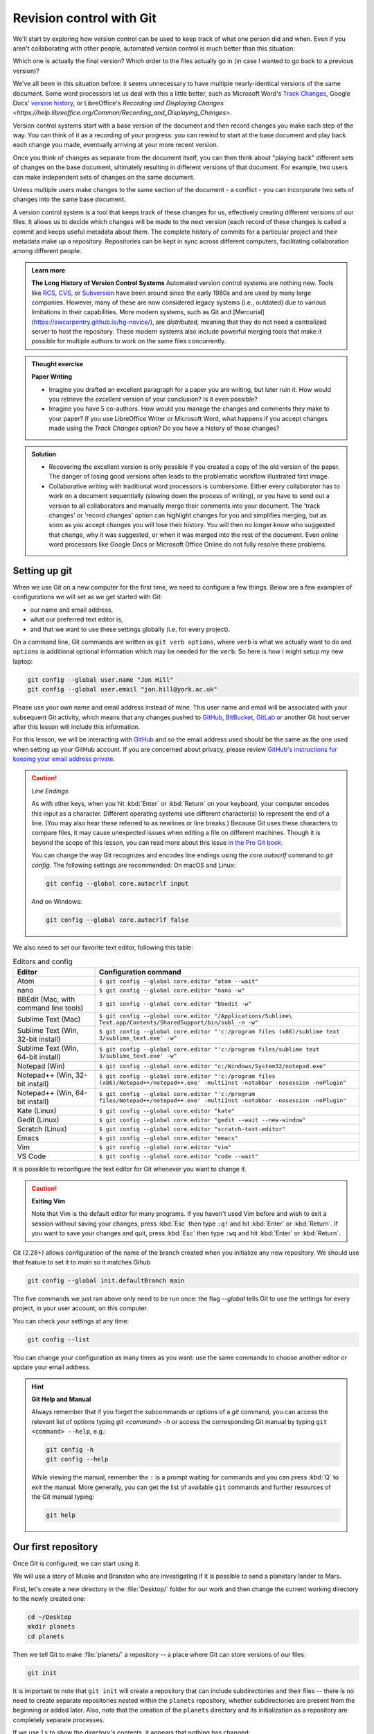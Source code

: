 Revision control with Git
==========================

We'll start by exploring how version control can be used to keep track of what one person did and when.
Even if you aren't collaborating with other people, automated version control is much better than this situation:

.. image:: ../images/revisions.png
   :alt: A lot of files with not very descriptive names like final_final_final.txt

Which one is actually the final version? Which order to the files actually go in (in case 
I wanted to go back to a previous version)?

We've all been in this situation before: it seems unnecessary to have
multiple nearly-identical versions of the same document. Some word
processors let us deal with this a little better, such as Microsoft
Word's `Track Changes <https://support.office.com/en-us/article/Track-changes-in-Word-197ba630-0f5f-4a8e-9a77-3712475e806a>`_, 
Google Docs' `version history <https://support.google.com/docs/answer/190843?hl=en>`_, or 
LibreOffice's `Recording and Displaying Changes <https://help.libreoffice.org/Common/Recording_and_Displaying_Changes>`.

Version control systems start with a base version of the document and then record changes you make each step of the way. You can
think of it as a recording of your progress: you can rewind to start at the base document and play back each change you made, 
eventually arriving at your more recent version.

.. image:: ../images/play-changes.png
   :alt: Changes Are Saved Sequentially

Once you think of changes as separate from the document itself, you
can then think about "playing back" different sets of changes on the base document, ultimately
resulting in different versions of that document. For example, two users can make independent
sets of changes on the same document. 

.. image:: ../images/versions.png
   :alt: Different Versions Can be Saved

Unless multiple users make changes to the same section of the document - a conflict - you can 
incorporate two sets of changes into the same base document.

.. image:: ../images/merge.png
   :alt: Multiple Versions Can be Merged

A version control system is a tool that keeps track of these changes for us,
effectively creating different versions of our files. It allows us to decide
which changes will be made to the next version (each record of these changes is
called a commit and keeps useful metadata about them. The complete history of commits for a particular project and their
metadata make up a repository. Repositories can be kept in sync across different computers, facilitating
collaboration among different people.


..  admonition:: Learn more
    :class: toggle

    **The Long History of Version Control Systems**
    Automated version control systems are nothing new.
    Tools like `RCS <https://en.wikipedia.org/wiki/Revision_Control_System>`_, 
    `CVS <https://en.wikipedia.org/wiki/Concurrent_Versions_System>`_, or 
    `Subversion <https://en.wikipedia.org/wiki/Apache_Subversion>`_ have been around since the early 1980s and are used by 
    many large companies. However, many of these are now considered legacy systems (i.e., outdated) due to various 
    limitations in their capabilities.
    More modern systems, such as Git and [Mercurial](https://swcarpentry.github.io/hg-novice/),
    are *distributed*, meaning that they do not need a centralized server to host the repository.
    These modern systems also include powerful merging tools that make it possible for 
    multiple authors to work on the same files concurrently.


.. admonition:: Thought exercise

   **Paper Writing**
   
   *   Imagine you drafted an excellent paragraph for a paper you are writing, but later ruin 
       it. How would you retrieve the *excellent* version of your conclusion? Is it even possible?

   *   Imagine you have 5 co-authors. How would you manage the changes and comments 
       they make to your paper?  If you use LibreOffice Writer or Microsoft Word, what happens if 
       you accept changes made using the `Track Changes` option? Do you have a 
       history of those changes?

.. admonition:: Solution
   :class: toggle

   *   Recovering the excellent version is only possible if you created a copy
       of the old version of the paper. The danger of losing good versions
       often leads to the problematic workflow illustrated first image.
     
   *   Collaborative writing with traditional word processors is cumbersome.
       Either every collaborator has to work on a document sequentially
       (slowing down the process of writing), or you have to send out a
       version to all collaborators and manually merge their comments into  
       your document. The 'track changes' or 'record changes' option can
       highlight changes for you and simplifies merging, but as soon as you
       accept changes you will lose their history. You will then no longer
       know who suggested that change, why it was suggested, or when it was
       merged into the rest of the document. Even online word processors like
       Google Docs or Microsoft Office Online do not fully resolve these
       problems.


Setting up git
---------------

When we use Git on a new computer for the first time, we need to configure a few things. Below are a few examples
of configurations we will set as we get started with Git:

*   our name and email address,
*   what our preferred text editor is,
*   and that we want to use these settings globally (i.e. for every project).

On a command line, Git commands are written as ``git verb options``,
where ``verb`` is what we actually want to do and ``options`` is additional optional information which may be 
needed for the ``verb``. So here is how I might setup my new laptop:

.. code-block:: bash

   git config --global user.name "Jon Hill"
   git config --global user.email "jon.hill@york.ac.uk"


Please use your own name and email address instead of mine. This user name and email will be associated with your subsequent Git activity,
which means that any changes pushed to
`GitHub <https://github.com/>`_,
`BitBucket <https://bitbucket.org/>`_,
`GitLab <https://gitlab.com/>`_ or
another Git host server after this lesson will include this information.

For this lesson, we will be interacting with `GitHub <https://github.com/>`_ and so the email address used should be the 
same as the one used when setting up your GitHub account. If you are concerned about privacy, 
please review `GitHub's instructions for keeping your email address private <git-privacy>`_. 


.. caution::
   
   *Line Endings*

   As with other keys, when you hit :kbd:`Enter` or :kbd:`Return` on your keyboard,
   your computer encodes this input as a character.
   Different operating systems use different character(s) to represent the end of a line.
   (You may also hear these referred to as newlines or line breaks.)
   Because Git uses these characters to compare files,
   it may cause unexpected issues when editing a file on different machines. 
   Though it is beyond the scope of this lesson, you can read more about this issue 
   `in the Pro Git book <https://www.git-scm.com/book/en/v2/Customizing-Git-Git-Configuration#_core_autocrlf>`_.
   
   You can change the way Git recognizes and encodes line endings
   using the `core.autocrlf` command to `git config`.
   The following settings are recommended:
   On macOS and Linux:
    
   .. code-block:: bash
   
      git config --global core.autocrlf input

   And on Windows:

   .. code-block:: bat

      git config --global core.autocrlf false

We also need to set our favorite text editor, following this table:

.. list-table:: Editors and config
    :header-rows: 1

    * - Editor
      - Configuration command
    * - Atom
      - ``$ git config --global core.editor "atom --wait"``
    * - nano 
      - ``$ git config --global core.editor "nano -w"``    
    * - BBEdit (Mac, with command line tools)  
      - ``$ git config --global core.editor "bbedit -w"``    
    * - Sublime Text (Mac)  
      - ``$ git config --global core.editor "/Applications/Sublime\ Text.app/Contents/SharedSupport/bin/subl -n -w"`` 
    * - Sublime Text (Win, 32-bit install)  
      - ``$ git config --global core.editor "'c:/program files (x86)/sublime text 3/sublime_text.exe' -w"`` 
    * - Sublime Text (Win, 64-bit install) 
      - ``$ git config --global core.editor "'c:/program files/sublime text 3/sublime_text.exe' -w"`` 
    * - Notepad (Win)     
      - ``$ git config --global core.editor "c:/Windows/System32/notepad.exe"``
    * - Notepad++ (Win, 32-bit install)     
      - ``$ git config --global core.editor "'c:/program files (x86)/Notepad++/notepad++.exe' -multiInst -notabbar -nosession -noPlugin"``
    * - Notepad++ (Win, 64-bit install)     
      - ``$ git config --global core.editor "'c:/program files/Notepad++/notepad++.exe' -multiInst -notabbar -nosession -noPlugin"``
    * - Kate (Linux)        
      - ``$ git config --global core.editor "kate"``       
    * - Gedit (Linux)       
      - ``$ git config --global core.editor "gedit --wait --new-window"``   
    * - Scratch (Linux)        
      - ``$ git config --global core.editor "scratch-text-editor"``  
    * - Emacs               
      - ``$ git config --global core.editor "emacs"``   
    * - Vim                
      - ``$ git config --global core.editor "vim"``   
    * - VS Code                
      - ``$ git config --global core.editor "code --wait"``   

It is possible to reconfigure the text editor for Git whenever you want to change it.


.. caution::

   **Exiting Vim**
  
   Note that Vim is the default editor for many programs. If you haven't used Vim before and wish to exit a session without saving
   your changes, press :kbd:`Esc` then type ``:q!`` and hit :kbd:`Enter` or  :kbd:`Return`.
   If you want to save your changes and quit, press :kbd:`Esc` then type ``:wq`` and hit :kbd:`Enter` or :kbd:`Return`.


Git (2.28+) allows configuration of the name of the branch created when you
initialize any new repository.  We should use that feature to set it to `main` so 
it matches Gihub

.. code-block:: bash

   git config --global init.defaultBranch main

The five commands we just ran above only need to be run once: the flag `--global` tells Git
to use the settings for every project, in your user account, on this computer.

You can check your settings at any time:

.. code-block:: bash

   git config --list

You can change your configuration as many times as you want: use the
same commands to choose another editor or update your email address.

.. hint::

   **Git Help and Manual**

   Always remember that if you forget the subcommands or options of a `git` command, you can access the
   relevant list of options typing `git <command> -h` or access the corresponding Git manual by typing
   ``git <command> --help``, e.g.:

   .. code-block:: bash
   
      git config -h
      git config --help

   While viewing the manual, remember the ``:`` is a prompt waiting for commands and you can press :kbd:`Q` to exit the manual.
   More generally, you can get the list of available ``git`` commands and further resources of the Git manual typing:
 
   .. code-block:: bash

      git help


Our first repository
--------------------

Once Git is configured, we can start using it.

We will use a story of Muske and Branston who are investigating if it
is possible to send a planetary lander to Mars. 

First, let's create a new directory in the :file:`Desktop/` folder for our work and then change the current working directory to the newly created one:

.. code-block:: bash

   cd ~/Desktop
   mkdir planets
   cd planets

Then we tell Git to make :file:`planets/` a repository -- a place where Git can store versions of our files:


.. code-block:: bash

   git init

It is important to note that ``git init`` will create a repository that
can include subdirectories and their files -- there is no need to create
separate repositories nested within the ``planets`` repository, whether
subdirectories are present from the beginning or added later. Also, note
that the creation of the ``planets`` directory and its initialization as a
repository are completely separate processes.

If we use ``ls`` to show the directory's contents,
it appears that nothing has changed:

.. code-block:: bash

   ls

But if we add the ``-a`` flag to show everything,
we can see that Git has created a hidden directory within :file:`planets` called :file:`.git`:

.. code-block:: bash
 
   ls -a

| .	..	.git

Git uses this special subdirectory to store all the information about the project, 
including the tracked files and sub-directories located within the project's directory.
If we ever delete the ``.git`` subdirectory, we will lose the project's history.

Next, we will change the default branch to be called ``main``.
This might be the default branch depending on your settings and version
of git. See the :ref:`Setting up git` section above for more information on this change.

.. code-block:: bash
   
   git checkout -b main

   
| Switched to a new branch 'main'


We can check that everything is set up correctly
by asking Git to tell us the status of our project:

.. code-block:: bash

   git status

| On branch main
| 
| No commits yet
| 
| nothing to commit (create/copy files and use "git add" to track)

If you are using a different version of `git`, the exact
wording of the output might be slightly different.

.. admonition:: Thought exercise

  **Places to Create Git Repositories**

  Along with tracking information about planets (the project we have already created), 
  we would also like to track information about moons.
  Despite the project leader concerns, someone creates a `moons` project inside the `planets` 
  project with the following sequence of commands:
  
  .. code-block:: bash

    cd ~/Desktop   # return to Desktop directory
    cd planets     # go into planets directory, which is already a Git repository
    ls -a          # ensure the .git subdirectory is still present in the planets directory
    mkdir moons    # make a subdirectory planets/moons
    cd moons       # go into moons subdirectory
    git init       # make the moons subdirectory a Git repository
    ls -a          # ensure the .git subdirectory is present indicating we have created a new Git repository


  Is the `git init` command, run inside the `moons` subdirectory, required for 
  tracking files stored in the `moons` subdirectory?


.. admonition:: Solution
   :class: toggle

   No. The worker does not need to make the `moons` subdirectory a Git repository 
   because the `planets` repository can track any files, sub-directories, and 
   subdirectory files under the `planets` directory.  Thus, in order to track 
   all information about moons, The worker only needed to add the `moons` subdirectory
   to the `planets` directory.
 
   Additionally, Git repositories can interfere with each other if they are "nested":
   the outer repository will try to version-control
   the inner repository. Therefore, it's best to create each new Git
   repository in a separate directory. To be sure that there is no conflicting
   repository in the directory, check the output of `git status`. If it looks
   like the following, you are good to go to create a new repository as shown
   above:

   .. code-block:: bash

     git status

   | fatal: Not a git repository (or any of the parent directories): .git

.. admonition:: Thought exercise

  **Correcting `git init` Mistakes**
  
  The project manager explains how a nested repository is redundant and may cause confusion
  down the road. We would like to remove the nested repository. How can we undo 
  the last `git init` in the `moons` subdirectory?

.. admonition:: Solution
   :class: toggle
 
   **Background**
   
   Removing files from a Git repository needs to be done with caution. But we have not learned 
   yet how to tell Git to track a particular file; we will learn this in the next section. Files 
   that are not tracked by Git can easily be removed like any other "ordinary" files with

   .. code-block:: bash
   
      rm filename

   Similarly a directory can be removed using `rm -r dirname` or `rm -rf dirname`.
   If the files or folder being removed in this fashion are tracked by Git, then their removal 
   becomes another change that we will need to track, as we will see in the next section.

   **Solution**
   
   Git keeps all of its files in the `.git` directory.
   To recover from this little mistake, we can just remove the `.git`
   folder in the moons subdirectory by running the following command from inside the `planets` directory:

   .. code-block:: bash
   
      rm -rf moons/.git

   But be careful! Running this command in the wrong directory will remove
   the entire Git history of a project you might want to keep.
   Therefore, always check your current directory using the command `pwd`.



Adding files
------------

First let's make sure we're still in the right directory.
You should be in the `planets` directory.

.. code-block:: bash

   cd ~/Desktop/planets

Let's create a file called `mars.txt` that contains some notes
about the Red Planet's suitability as a base.
We'll use `nano` to edit the file; you can use whatever editor you like.
In particular, this does not have to be the `core.editor` you set globally earlier. But remember, 
the bash command to create or edit a new file will depend on the 
editor you choose (it might not be `nano`).

.. code-block:: bash

   nano mars.txt

Type the text below into the `mars.txt` file:

| Cold and dry, but everything is my favorite color

Let's first verify that the file was properly created by running the list command (`ls`):

.. code-block:: bash

   ls

| mars.txt

`mars.txt` contains a single line, which we can see by running:

.. code-block:: bash

   cat mars.txt

| Cold and dry, but everything is my favorite color

If we check the status of our project again,
Git tells us that it's noticed the new file:

.. code-block:: bash

   git status

| On branch main
| 
| No commits yet
| 
| Untracked files:
|  (use "git add <file>..." to include in what will be committed)
|
|	mars.txt
|
| nothing added to commit but untracked files present (use "git add" to track)

The "untracked files" message means that there's a file in the directory
that Git isn't keeping track of.
We can tell Git to track a file using `git add`:

.. code-block:: bash

   git add mars.txt

and then check that the right thing happened:

.. code-block:: bash
   
   git status

| On branch main
| 
| No commits yet
| 
| Changes to be committed:
|   (use "git rm --cached <file>..." to unstage)
|
| 	new file:   mars.txt
|

Git now knows that it's supposed to keep track of `mars.txt`,
but it hasn't recorded these changes as a commit yet.
To get it to do that, we need to run one more command:

.. code-block:: bash

   git commit -m "Start notes on Mars as a base"

| [main (root-commit) f22b25e] Start notes on Mars as a base
| 1 file changed, 1 insertion(+)
| create mode 100644 mars.txt

When we run ``git commit``, Git takes everything we have told it to save by using ``git add``
and stores a copy permanently inside the special ``.git`` directory.
This permanent copy is called a commit (or revision) and its short identifier is ``f22b25e``. Your commit may have another identifier.

We use the ``-m`` flag (for "message") to record a short, descriptive, and specific comment 
that will help us remember later on what we did and why.
If we just run ``git commit`` without the ``-m`` option, Git will launch ``nano`` (or whatever other editor we configured as ``core.editor``)
so that we can write a longer message.

.. hint::
   
   Good commit messages start with a brief (<50 characters) statement about the changes made in the commit.
   Generally, the message should complete the sentence "If applied, this commit will" <commit message here>.
   If you want to go into more detail, add a blank line between the summary line and your additional notes.
   Use this additional space to explain why you made changes and/or what their impact will be.

If we run ``git status`` now:

.. code-block:: bash

   git status

| On branch main
| nothing to commit, working tree clean

it tells us everything is up to date. If we want to know what we've done recently,
we can ask Git to show us the project's history using `git log`:

.. code-block:: bash

   git log

| commit f22b25e3233b4645dabd0d81e651fe074bd8e73b
| Author: Jon Hill <jon.hill@york.ac.uk>
| Date:   Thu Aug 22 09:51:46 2023 -0400
|
|    Start notes on Mars as a base

``git log`` lists all commits  made to a repository in reverse chronological order.
The listing for each commit includes

 - the commit's full identifier (which starts with the same characters as the short identifier printed by the `git commit` command earlier),
 - the commit's author,
 - when it was created,
 - and the log message Git was given when the commit was created.

..  admonition:: Learn more
    :class: toggle

    **Where Are My Changes?**

   If we run ``ls`` at this point, we will still see just one file called `mars.txt`.
   That's because Git saves information about files' history
   in the special :file:`.git` directory mentioned earlier
   so that our filesystem doesn't become cluttered
   (and so that we can't accidentally edit or delete an old version).

Now suppose we adds more information to the file.
(Again, we'll edit with `nano` and then `cat` the file to show its contents;
you may use a different editor, and don't need to `cat`.)

.. code-block:: bash

   nano mars.txt
   cat mars.txt

| Cold and dry, but everything is my favorite color
| The two moons may be a problem for werewolves

When we run ``git status`` now,
it tells us that a file it already knows about has been modified:

.. code-block:: bash

   git status

| On branch main
| Changes not staged for commit:
|   (use "git add <file>..." to update what will be committed)
|   (use "git checkout -- <file>..." to discard changes in working directory)
| 
| 	modified:   mars.txt
| 
| no changes added to commit (use "git add" and/or "git commit -a")

The last line is the key phrase:
"no changes added to commit".
We have changed this file,
but we haven't told Git we will want to save those changes
(which we do with ``git add``)
nor have we saved them (which we do with ``git commit``).
So let's do that now. It is good practice to always review
our changes before saving them. We do this using ``git diff``.
This shows us the differences between the current state
of the file and the most recently saved version:

.. code-block:: bash

   git diff

| diff --git a/mars.txt b/mars.txt
| index df0654a..315bf3a 100644
| --- a/mars.txt
| +++ b/mars.txt
| @@ -1 +1,2 @@
|  Cold and dry, but everything is my favorite color
| +The two moons may be a problem for werewolves

The output is cryptic because
it is actually a series of commands for tools like editors and ``patch``
telling them how to reconstruct one file given the other.
If we break it down into pieces:

1.  The first line tells us that Git is producing output similar to the Unix ``diff`` command
    comparing the old and new versions of the file.
2.  The second line tells exactly which versions of the file
    Git is comparing;
    ``df0654a`` and ``315bf3a`` are unique computer-generated labels for those versions.
3.  The third and fourth lines once again show the name of the file being changed.
4.  The remaining lines are the most interesting, they show us the actual differences
    and the lines on which they occur.
    In particular,
    the ``+`` marker in the first column shows where we added a line.

After reviewing our change, it's time to commit it:

.. code-block:: bash

   git commit -m "Add concerns about effects of Mars' moons on Wolfman"

| On branch main
| Changes not staged for commit:
|   (use "git add <file>..." to update what will be committed)
|   (use "git checkout -- <file>..." to discard changes in working directory)
|
| 	modified:   mars.txt

| no changes added to commit (use "git add" and/or "git commit -a")

Whoops:
Git won't commit because we didn't use ``git add`` first.
Let's fix that:

.. code-block:: bash

   git add mars.txt
   git commit -m "Add concerns about effects of Mars' moons on Wolfman"

| [main 34961b1] Add concerns about effects of Mars' moons on Wolfman
|  1 file changed, 1 insertion(+)

Git insists that we add files to the set we want to commit
before actually committing anything. This allows us to commit our
changes in stages and capture changes in logical portions rather than
only large batches. For example,
suppose we're adding a few citations to relevant research to our thesis.
We might want to commit those additions,
and the corresponding bibliography entries,
but *not* commit some of our work drafting the conclusion
(which we haven't finished yet).

To allow for this, Git has a special *staging area*
where it keeps track of things that have been added to
the current changeset but not yet committed.

.. admonition:: Learn more
    :class: toggle

    **Staging Area**

    If you think of Git as taking snapshots of changes over the life of a project,
    ``git add`` specifies *what* will go in a snapshot
    (putting things in the staging area),
    and ``git commit`` then *actually takes* the snapshot, and
    makes a permanent record of it (as a commit).
    If you don't have anything staged when you type ``git commit``,
    Git will prompt you to use ``git commit -a`` or ``git commit --all``,
    which is kind of like gathering *everyone* to take a group photo!
    However, it's almost always better to
    explicitly add things to the staging area, because you might
    commit changes you forgot you made. (Going back to the group photo simile,
    you might get an extra with incomplete makeup walking on
    the stage for the picture because you used ``-a``!)
    Try to stage things manually,
    or you might find yourself searching for "git undo commit" more
    than you would like!

.. image:: ../images/git-staging-area.png
   :alt: The git staging area

Let's watch as our changes to a file move from our editor
to the staging area and into long-term storage.
First, we'll add another line to the file:

.. code-block:: bash

   nano mars.txt
   cat mars.txt

| Cold and dry, but everything is my favorite color
| The two moons may be a problem for werewolves
| But the Mummy will appreciate the lack of humidity

.. code-block:: bash

  git diff

| diff --git a/mars.txt b/mars.txt
| index 315bf3a..b36abfd 100644
| --- a/mars.txt
| +++ b/mars.txt
| @@ -1,2 +1,3 @@
|  Cold and dry, but everything is my favorite color
|  The two moons may be a problem for werewolves
| +But the Mummy will appreciate the lack of humidity

So far, so good: we've added one line to the end of the file
(shown with a `+` in the first column). Now let's put that change in the staging area
and see what ``git diff`` reports:

.. code-block:: bash

    git add mars.txt
    git diff

There is no output:
as far as Git can tell,
there's no difference between what it's been asked to save permanently
and what's currently in the directory.
However, if we do this:

.. code-block:: bash

    git diff --staged

| diff --git a/mars.txt b/mars.txt
| index 315bf3a..b36abfd 100644
| --- a/mars.txt
| +++ b/mars.txt
| @@ -1,2 +1,3 @@
| Cold and dry, but everything is my favorite color
| The two moons may be a problem for werewolves
| But the Mummy will appreciate the lack of humidity


it shows us the difference between the last committed change
and what's in the staging area. Let's save our changes:

.. code-block:: bash

    git commit -m "Discuss concerns about Mars' climate for Mummy"

| [main 005937f] Discuss concerns about Mars' climate for Mummy
| 1 file changed, 1 insertion(+)

check our status:

.. code-block:: bash

    git status

| On branch main
| nothing to commit, working tree clean

and look at the history of what we've done so far:

.. code-block:: bash

    git log


| commit 005937fbe2a98fb83f0ade869025dc2636b4dad5 (HEAD -> main)
| Author: Vlad Dracula <vlad@tran.sylvan.ia>
| Date:   Thu Aug 22 10:14:07 2013 -0400
| 
|    Discuss concerns about Mars' climate for Mummy
|
| commit 34961b159c27df3b475cfe4415d94a6d1fcd064d
| Author: Vlad Dracula <vlad@tran.sylvan.ia>
| Date:   Thu Aug 22 10:07:21 2013 -0400
| 
|     Add concerns about effects of Mars' moons on Wolfman
|
| commit f22b25e3233b4645dabd0d81e651fe074bd8e73b
| Author: Vlad Dracula <vlad@tran.sylvan.ia>
| Date:   Thu Aug 22 09:51:46 2013 -0400
| 
|     Start notes on Mars as a base


.. admonition:: Learn more
    :class: toggle

    **Word-based diffing**

    Sometimes, e.g. in the case of the text documents a line-wise
    diff is too coarse. That is where the ``--color-words`` option of
    ``git diff`` comes in very useful as it highlights the changed 
    words using colors.

.. admonition:: Learn more
    :class: toggle

    **Paging the Log**

    When the output of ``git log`` is too long to fit in your screen,
    ``git`` uses a program to split it into pages of the size of your screen.
    When this "pager" is called, you will notice that the last line in your
    screen is a ``:``, instead of your usual prompt.
    
    *   To get out of the pager, press :kbd:`q`.
    *   To move to the next page, press :kbd:`Spacebar`.
    *   To search for `some_word` in all pages, press :kbd:`/` and type ``some_word``.
        Navigate through matches pressing :kbd:`n`.

.. admonition:: Learn more
    :class: toggle

    **Limit Log Size**

    To avoid having `git log` cover your entire terminal screen, you can limit the
    number of commits that Git lists by using `-N`, where `N` is the number of
    commits that you want to view. For example, if you only want information from
    the last commit you can use:

    .. code-block:: bash
        
        git log -1

    | commit 005937fbe2a98fb83f0ade869025dc2636b4dad5 (HEAD -> main)
    | Author: Vlad Dracula <vlad@tran.sylvan.ia>
    | Date:   Thu Aug 22 10:14:07 2013 -0400
    |
    | Discuss concerns about Mars' climate for Mummy

    You can also reduce the quantity of information using the ``--oneline`` option:

    .. code-block:: bash
    
        git log --oneline
    
    | 005937f (HEAD -> main) Discuss concerns about Mars' climate for Mummy
    | 34961b1 Add concerns about effects of Mars' moons on Wolfman
    | f22b25e Start notes on Mars as a base
    
    You can also combine the `--oneline` option with others. One useful
    combination adds `--graph` to display the commit history as a text-based
    graph and to indicate which commits are associated with the
    current `HEAD`, the current branch `main`, or
    [other Git references][git-references]:

    .. code-block:: bash
    
        git log --oneline --graph

    | * 005937f (HEAD -> main) Discuss concerns about Mars' climate for Mummy
    | * 34961b1 Add concerns about effects of Mars' moons on Wolfman
    | * f22b25e Start notes on Mars as a base


.. caution::

    **Directories**
    
    Two important facts you should know about directories in Git.
    
    1. Git does not track directories on their own, only files within them. Try it for yourself:
      
    .. code-block:: bash
    
        mkdir spaceships
        git status
        git add spaceships
        git status
    
    Note, our newly created empty directory `spaceships` does not appear in
    the list of untracked files even if we explicitly add it (*via* ``git add``) to our
    repository. This is the reason why you will sometimes see ``.gitkeep`` files
    in otherwise empty directories. Unlike ``.gitignore``, these files are not special
    and their sole purpose is to populate a directory so that Git adds it to
    the repository. In fact, you can name such files anything you like.
    
    2. If you create a directory in your Git repository and populate it with files,
       you can add all files in the directory at once by:
    
    .. code-block:: bash
          
           git add <directory-with-files>
    
    Try it for yourself:
    
     .. code-block:: bash
                
         touch spaceships/apollo-11 spaceships/sputnik-1
         git status
         git add spaceships
         git status
     
    Before moving on, we will commit these changes.
    
     .. code-block:: bash
         
        git commit -m "Add some initial thoughts on spaceships"


To recap, when we want to add changes to our repository,
we first need to add the changed files to the staging area
(``git add``) and then commit the staged changes to the
repository (``git commit``):

.. image:: ../images/git-committing.png
   :alt: The git commit process

.. admonition:: Thought exercise

   **Choosing a Commit Message**
   
   Which of the following commit messages would be most appropriate for the
   last commit made to `mars.txt`?
   
   1. "Changes"
   2. "Added line 'But the Mummy will appreciate the lack of humidity' to mars.txt"
   3. "Discuss effects of Mars' climate on the Mummy"

.. admonition:: Solution
    :class: toggle

    Answer 1 is not descriptive enough, and the purpose of the commit is unclear;
    and answer 2 is redundant to using "git diff" to see what changed in this commit;
    but answer 3 is good: short, descriptive, and imperative.

.. admonition:: Thought exercise

   **Committing changes to Git**
    
   Which command(s) below would save the changes of `myfile.txt`
   to my local Git repository?

   1. ``$ git commit -m "my recent changes"``
   2. ``git init myfile.txt``
      ``git commit -m "my recent changes"``
   3. ``git add myfile.txt``
      ``git commit -m "my recent changes"``
   4. ``git commit -m myfile.txt "my recent changes"``

.. admonition:: Solution
    :class: toggle

    1. Would only create a commit if files have already been staged.
    2. Would try to create a new repository.
    3. Is correct: first add the file to the staging area, then commit.
    4. Would try to commit a file "my recent changes" with the message myfile.txt.


.. admonition:: Practical exercise

   **Committing multiple files**
    
   The staging area can hold changes from any number of files
   that you want to commit as a single snapshot.
   
   1. Add some text to `mars.txt` noting your decision
      to consider Venus as a base
   2. Create a new file `venus.txt` with your initial thoughts
      about Venus as a base for you and your friends
   3. Add changes from both files to the staging area,
      and commit those changes.

.. admonition:: Solution
    :class: toggle

    The output below from `cat mars.txt` reflects only content added during 
    this exercise. Your output may vary.
    
    First we make our changes to the `mars.txt` and `venus.txt` files:

    .. code-block:: bash

        nano mars.txt
        cat mars.txt

    | Maybe I should start with a base on Venus.

    .. code-block:: bash
    
        nano venus.txt
        cat venus.txt

    | Venus is a nice planet and I definitely should consider it as a base.

    Now you can add both files to the staging area. We can do that in one line:
    
    .. code-block:: bash
        
        git add mars.txt venus.txt

    Or with multiple commands:

    .. code-block:: bash

        git add mars.txt
        git add venus.txt

    Now the files are ready to commit. You can check that using `git status`. If you are ready to commit use:
    
    .. code-block:: bash
    
        git commit -m "Write plans to start a base on Venus"

    | [main cc127c2]
    | Write plans to start a base on Venus
    | 2 files changed, 2 insertions(+)
    | create mode 100644 venus.txt

.. admonition:: Practical exercise

    **Creating a biography**

    * Create a new Git repository on your computer called `bio`.
    * Write a three-line biography for yourself in a file called `me.txt`,
      commit your changes
    * Modify one line, add a fourth line
    * Display the differences between its updated state and its original state.


.. admonition:: Solution
    :class: toggle

    If needed, move out of the `planets` folder:

    .. code-block:: bash

        cd ..

    Create a new folder called `bio` and 'move' into it:

    .. code-block:: bash

        mkdir bio
        cd bio

    Initialise git:

    .. code-block:: bash

        git init

    Create your biography file `me.txt` using `nano` or another text editor.
    Once in place, add and commit it to the repository:

    .. code-block:: bash

        git add me.txt
        git commit -m "Add biography file" 

    Modify the file as described (modify one line, add a fourth line).
    To display the differences between its updated state and its original state, use `git diff`:

    .. code-block:: bash
    
        git diff me.txt


Git history
-----------

No, not the story of how Git came to be, but how do we get at the history of our commits.
In the previous section we see we can refer to commits by the unique identifiers. 
You can refer to the *most recent commit* of the working
directory by using the identifier ``HEAD``.

We've been adding one line at a time to :file:`mars.txt`, so it's easy to track our
progress by looking, so let's do that using our ``HEAD``.  Before we start,
let's make a change to :file:`mars.txt`, adding yet another line. 

| Cold and dry, but everything is my favorite color
| The two moons may be a problem for werewolves
| But the Mummy will appreciate the lack of humidity
| An ill-considered change


Now, let's see what we get.

.. code-block:: bash

    git diff HEAD mars.txt

| diff --git a/mars.txt b/mars.txt
| index b36abfd..0848c8d 100644
| --- a/mars.txt
| +++ b/mars.txt
| @@ -1,3 +1,4 @@
|  Cold and dry, but everything is my favorite color
|  The two moons may be a problem for werewolves
|  But the Mummy will appreciate the lack of humidity
| +An ill-considered change.

which is the same as what you would get if you leave out ``HEAD`` (try it).  The
real goodness in all this is when you can refer to previous commits.  We do
that by adding ``~1`` 
(where "~" is "tilde", pronounced [**til**-d*uh*]) 
to refer to the commit one before ``HEAD``.

.. code-block:: bash

    git diff HEAD~1 mars.txt

If we want to see the differences between older commits we can use ``git diff``
again, but with the notation ``HEAD~1``, ``HEAD~2``, and so on, to refer to them:

.. code-block:: bash

    git diff HEAD~3 mars.txt

| diff --git a/mars.txt b/mars.txt
| index df0654a..b36abfd 100644
| --- a/mars.txt
| +++ b/mars.txt
| @@ -1 +1,4 @@
|  Cold and dry, but everything is my favorite color
| +The two moons may be a problem for werewolves
| +But the Mummy will appreciate the lack of humidity
| +An ill-considered change


We could also use ``git show`` which shows us what changes we made at an older commit as 
well as the commit message, rather than the _differences_ between a commit and our 
working directory that we see by using ``git diff``.

.. code-block:: bash

    git show HEAD~3 mars.txt

| commit f22b25e3233b4645dabd0d81e651fe074bd8e73b
| Author: Vlad Dracula <vlad@tran.sylvan.ia>
| Date:   Thu Aug 22 09:51:46 2013 -0400
| 
|    Start notes on Mars as a base
| 
| diff --git a/mars.txt b/mars.txt
| new file mode 100644
| index 0000000..df0654a
| --- /dev/null
| +++ b/mars.txt
| @@ -0,0 +1 @@
| +Cold and dry, but everything is my favorite color

We can also refer to commits using those long strings of digits and letters
that ``git log`` displays. These are unique IDs for the changes,
and "unique" really does mean unique: every change to any set of files on any computer
has a unique 40-character identifier. Our first commit was given the ID
``f22b25e3233b4645dabd0d81e651fe074bd8e73b``, so let's try this:

.. code-block:: bash

    git diff f22b25e3233b4645dabd0d81e651fe074bd8e73b mars.txt

| diff --git a/mars.txt b/mars.txt
| index df0654a..93a3e13 100644
| --- a/mars.txt
| +++ b/mars.txt
| @@ -1 +1,4 @@
|  Cold and dry, but everything is my favorite color
| +The two moons may be a problem for werewolves
| +But the Mummy will appreciate the lack of humidity
| +An ill-considered change

That's the right answer, but typing out random 40-character strings is annoying,
so Git lets us use just the first few characters (typically seven for normal size projects):

.. code-block:: bash

    git diff f22b25e mars.txt

| diff --git a/mars.txt b/mars.txt
| index df0654a..93a3e13 100644
| --- a/mars.txt
| +++ b/mars.txt
| @@ -1 +1,4 @@
|  Cold and dry, but everything is my favorite color
| +The two moons may be a problem for werewolves
| +But the Mummy will appreciate the lack of humidity
| +An ill-considered change


So we can save changes to files and see what we've changed. Now, how can we restore older versions of things?
Let's suppose we change our mind about the last update to ``mars.txt`` (the "ill-considered change").

``git status`` now tells us that the file has been changed, but those changes haven't been staged:

.. code-block:: bash

    git status

| On branch main
| Changes not staged for commit:
|  (use "git add <file>..." to update what will be committed)
|  (use "git checkout -- <file>..." to discard changes in working directory)
|
|    modified:   mars.txt
|
| no changes added to commit (use "git add" and/or "git commit -a")

We can put things back the way they were by using ``git checkout``:

.. code-block:: bash

    git checkout HEAD mars.txt
    cat mars.txt

| Cold and dry, but everything is my favorite color
| The two moons may be a problem for werewolves
| But the Mummy will appreciate the lack of humidity

As you might guess from its name, ``git checkout`` checks out (i.e. restores) an old version of a file.
In this case, we're telling Git that we want to recover the version of the file recorded in ``HEAD``,
which is the last saved commit. If we want to go back even further,
we can use a commit identifier instead:

.. code-block:: bash
    
    git checkout f22b25e mars.txt
    cat mars.txt

| Cold and dry, but everything is my favorite color

.. code-block:: bash

    git status

| On branch main
| Changes to be committed:
| (use "git reset HEAD <file>..." to unstage)
| 
|   modified:   mars.txt

Notice that the changes are currently in the staging area.
Again, we can put things back the way they were
by using ``git checkout``:

.. code-block:: bash

    git checkout HEAD mars.txt

.. caution::

    **Don't Lose Your HEAD**
    
    Above we used
    
    .. code-block:: bash

        git checkout f22b25e mars.txt
    
    to revert ``mars.txt`` to its state after the commit ``f22b25e``. But be careful! 
    The command ``checkout`` has other important functionalities and Git will misunderstand
    your intentions if you are not accurate with the typing. For example, 
    if you forget `mars.txt` in the previous command.
    
    .. code-block:: bash

        git checkout f22b25e
    
    | Note: checking out 'f22b25e'.
    
    You are in `'detached HEAD`' state. You can look around, make experimental
    changes and commit them, and you can discard any commits you make in this
    state without impacting any branches by performing another checkout.
    
    If you want to create a new branch to retain commits you create, you may
    do so (now or later) by using ``-b`` with the checkout command again. Example:
    
    .. code-block:: bash

        git checkout -b <new-branch-name
    
        HEAD is now at f22b25e Start notes on Mars as a base
    
    The "detached HEAD" is like "look, but don't touch" here,
    so you shouldn't make any changes in this state.
    After investigating your repo's past state, reattach your ``HEAD`` with ``git checkout main``.


It's important to remember that we must use the commit number that identifies the state of the repository
*before* the change we're trying to undo. A common mistake is to use the number of
the commit in which we made the change we're trying to discard. In the example below, we want to 
retrieve the state from before the most recent commit (``HEAD~1``), which is commit ``f22b25e``:


.. image:: ../images/git-checkout.png
   :alt: The git commit process

.. admonition:: Learn more
    :class: toggle
    
    **Simplifying the Common Case**
    
    If you read the output of ``git status`` carefully,
    you'll see that it includes this hint:
    
    | (use "git checkout -- <file>..." to discard changes in working directory)
    
    As it says, ``git checkout`` without a version identifier restores files to the state saved in ``HEAD``.
    The double dash `--` is needed to separate the names of the files being recovered
    from the command itself: without it,
    Git would try to use the name of the file as the commit identifier.

The fact that files can be reverted one by one tends to change the way people organize their work.
If everything is in one large document, it's hard (but not impossible) to undo changes to the introduction
without also undoing changes made later to the conclusion. If the introduction and conclusion are stored in separate files,
on the other hand, moving backward and forward in time becomes much easier.


.. admonition:: Thought exercise

    **Recovering Older Versions of a File**
    
    Jennifer has made changes to the Python script that she has been working on for weeks, and the
    modifications she made this morning "broke" the script and it no longer runs. She has spent
    ~ 1hr trying to fix it, with no luck...
    
    Luckily, she has been keeping track of her project's versions using Git! Which commands below will
    let her recover the last committed version of her Python script called
    ``data_cruncher.py``?
    
    1. ``$ git checkout HEAD``
    
    2. ``$ git checkout HEAD data_cruncher.py``
    
    3. ``$ git checkout HEAD~1 data_cruncher.py``
    
    4. ``$ git checkout <unique ID of last commit> data_cruncher.py``
    
    5. Both 2 and 4
    
.. admonition:: Solution
    :class: toggle
    
    The answer is (5)-Both 2 and 4. 
     
    The ``checkout`` command restores files from the repository, overwriting the files in your working 
    directory. Answers 2 and 4 both restore the *latest* version *in the repository* of the file 
    ``data_cruncher.py``. Answer 2 uses ``HEAD`` to indicate the *latest*, whereas answer 4 uses the 
    unique ID of the last commit, which is what ``HEAD`` means. 
     
    Answer 3 gets the version of ``data_cruncher.py`` from the commit *before* ``HEAD``, which is NOT 
    what we wanted.
     
    Answer 1 can be dangerous! Without a filename, ``git checkout`` will restore **all files** 
    in the current directory (and all directories below it) to their state at the commit specified. 
    This command will restore ``data_cruncher.py`` to the latest commit version, but it will also 
    restore *any other files that are changed* to that version, erasing any changes you may 
    have made to those files!
    
    As discussed above, you are left in a *detached* `HEAD` state, and you don't want to be there.


.. admonition:: Thought exercise

    **Reverting a Commit**
    
    Jennifer is collaborating with colleagues on her Python script.  She
    realizes her last commit to the project's repository contained an error, and 
    wants to undo it.  Jennifer wants to undo correctly so everyone in the project's
    repository gets the correct change. The command ``git revert [erroneous commit ID]`` will create a 
    new commit that reverses the erroneous commit.
        
    The command ``git revert`` is different from ``git checkout [commit ID]`` 
    because `git checkout` returns the files not yet committed within the local repository 
    to a previous state, whereas ``git revert``
    reverses changes committed to the local and project repositories.   
      
    Below are the right steps and explanations for Jennifer to use ``git revert``,
    what is the missing command?  

    1. `________ # Look at the git history of the project to find the commit ID`
    
    2. Copy the ID (the first few characters of the ID, e.g. 0b1d055).
    
    3. ``git revert [commit ID]``
    
    4. Type in the new commit message.
    
    5. Save and close


.. admonition:: Solution
    :class: toggle
 
    The command ``git log`` lists project history with commit IDs.  

    The command ``git show HEAD`` shows changes made at the latest commit, and lists
    the commit ID; however, Jennifer should double-check it is the correct commit, and no one
    else has committed changes to the repository.

.. admonition:: Thought exercise

    **Understanding Workflow and History**

    .. code-block:: bash

        cd planets
        echo "Venus is beautiful and full of love" > venus.txt
        git add venus.txt
        echo "Venus is too hot to be suitable as a base" >> venus.txt
        git commit -m "Comment on Venus as an unsuitable base"
        git checkout HEAD venus.txt
        cat venus.txt #this will print the contents of venus.txt to the screen

    1. ``Venus is too hot to be suitable as a base``
    2. ``Venus is beautiful and full of love``
    3. ``Venus is beautiful and full of love``
       ``Venus is too hot to be suitable as a base``
    4. ``Error because you have changed venus.txt without committing the changes``

.. admonition:: Solution
    :class: toggle

    The answer is 2. 
     
    The command ``git add venus.txt`` places the current version of ``venus.txt`` into the staging area. 
    The changes to the file from the second ``echo`` command are only applied to the working copy, 
    not the version in the staging area.

    So, when ``git commit -m "Comment on Venus as an unsuitable base"`` is executed, 
    the version of ``venus.txt`` committed to the repository is the one from the staging area and
    has only one line.
     
    At this time, the working copy still has the second line (and 
    ``git status`` will show that the file is modified). However, ``git checkout HEAD venus.txt`` 
    replaces the working copy with the most recently committed version of ``venus.txt``.
     
    So, ``cat venus.txt`` will output 
    ``Venus is beautiful and full of love.``


.. admonition:: Practical exercise

   **Checking Understanding of ``git diff``**

    Consider this command: ``git diff HEAD~9 mars.txt``. What do you predict this command
    will do if you execute it? What happens when you do execute it? Why?

    Try another command, ``git diff [ID] mars.txt``, where [ID] is replaced with
    the unique identifier for your most recent commit. What do you think will happen,
    and what does happen?


.. admonition:: Practical exercise

   **Getting Rid of Staged Changes**

    ``git checkout`` can be used to restore a previous commit when unstaged changes have
    been made, but will it also work for changes that have been staged but not committed?
    Make a change to ``mars.txt``, add that change, and use ``git checkout`` to see if
    you can remove your change.


.. admonition:: Practical exercise

   **Explore and Summarize Histories**

Exploring history is an important part of Git, and often it is a challenge to find
the right commit ID, especially if the commit is from several months ago.

Imagine the ``planets`` project has more than 50 files.
You would like to find a commit that modifies some specific text in ``mars.txt``.
When you type ``git log``, a very long list appeared.
How can you narrow down the search?

Recall that the ``git diff`` command allows us to explore one specific file,
e.g., ``git diff mars.txt``. We can apply a similar idea here.

.. code-block:: bash

    git log mars.txt

Unfortunately some of these commit messages are very ambiguous, e.g., ``update files``.
How can you search through these files?

Both ``git diff`` and ``git log`` are very useful and they summarize a different part of the history 
for you. Is it possible to combine both? Let's try the following:

.. code-block:: bash

    git log --patch mars.txt

You should get a long list of output, and you should be able to see both commit messages and 
the difference between each commit.

Question: What does the following command do?

.. code-block:: bash

    git log --patch HEAD~9 *.txt

